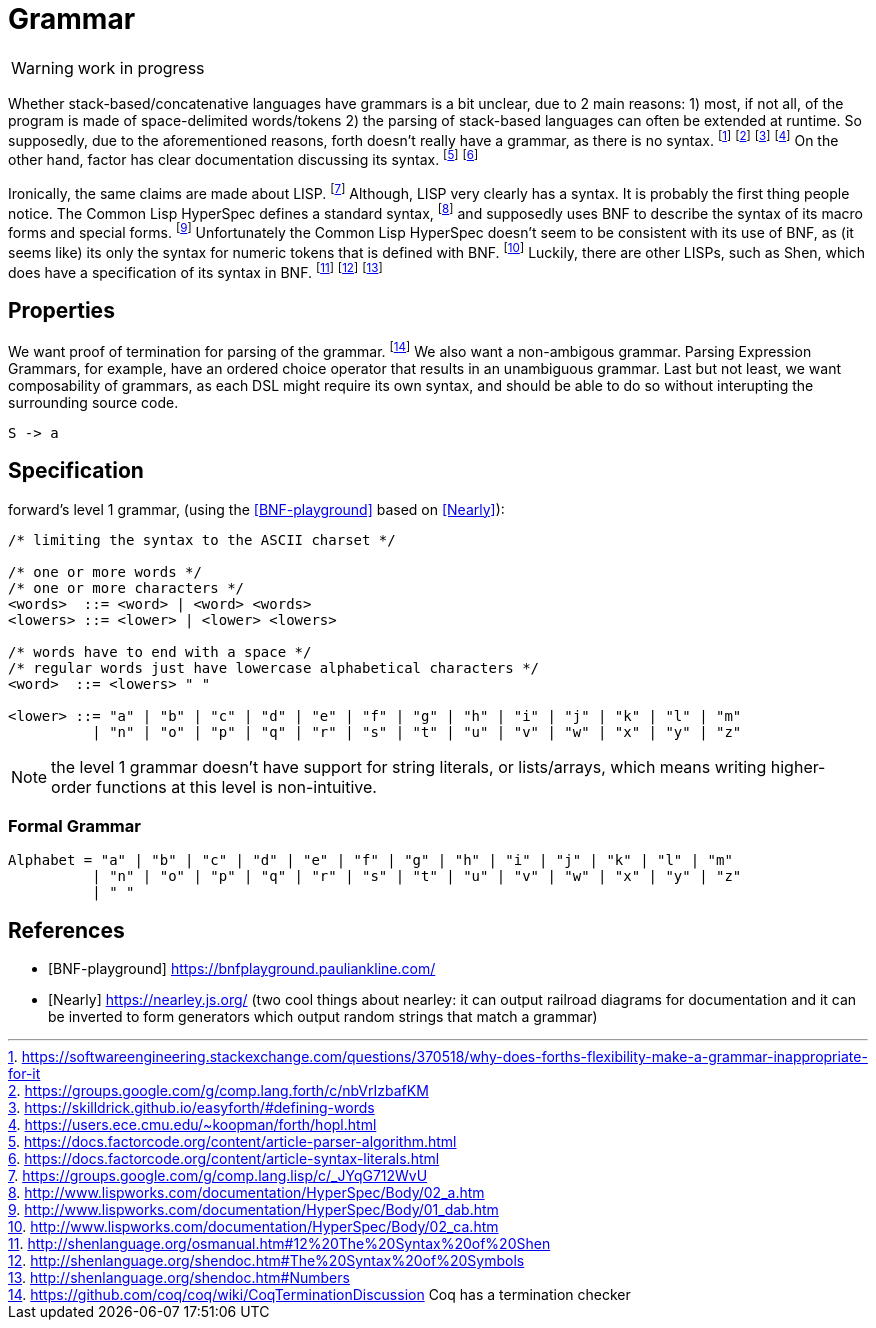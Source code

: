= Grammar

WARNING: work in progress

Whether stack-based/concatenative languages have grammars is a bit unclear, due to 2 main reasons:
1) most, if not all, of the program is made of space-delimited words/tokens
2) the parsing of stack-based languages can often be extended at runtime. 
So supposedly, due to the aforementioned reasons, forth doesn't really have a grammar, as there is no syntax.
  footnote:[https://softwareengineering.stackexchange.com/questions/370518/why-does-forths-flexibility-make-a-grammar-inappropriate-for-it]
  footnote:[https://groups.google.com/g/comp.lang.forth/c/nbVrIzbafKM]
  footnote:[https://skilldrick.github.io/easyforth/#defining-words]
  footnote:[https://users.ece.cmu.edu/~koopman/forth/hopl.html]
On the other hand, factor has clear documentation discussing its syntax.
  footnote:[https://docs.factorcode.org/content/article-parser-algorithm.html]
  footnote:[https://docs.factorcode.org/content/article-syntax-literals.html]

Ironically, the same claims are made about LISP.
  footnote:[https://groups.google.com/g/comp.lang.lisp/c/_JYqG712WvU]
Although, LISP very clearly has a syntax. It is probably the first thing people notice.
The Common Lisp HyperSpec defines a standard syntax,
  footnote:[http://www.lispworks.com/documentation/HyperSpec/Body/02_a.htm]
and supposedly uses BNF to describe the syntax of its macro forms and special forms.
  footnote:[http://www.lispworks.com/documentation/HyperSpec/Body/01_dab.htm]
Unfortunately the Common Lisp HyperSpec doesn't seem to be consistent with its use of BNF,
as (it seems like) its only the syntax for numeric tokens that is defined with BNF.
  footnote:[http://www.lispworks.com/documentation/HyperSpec/Body/02_ca.htm]
Luckily, there are other LISPs, such as Shen, which does have a specification of its syntax in BNF.
  footnote:[http://shenlanguage.org/osmanual.htm#12%20The%20Syntax%20of%20Shen]
  footnote:[http://shenlanguage.org/shendoc.htm#The%20Syntax%20of%20Symbols]
  footnote:[http://shenlanguage.org/shendoc.htm#Numbers]

== Properties
We want proof of termination for parsing of the grammar.
  footnote:[https://github.com/coq/coq/wiki/CoqTerminationDiscussion
  Coq has a termination checker]
We also want a non-ambigous grammar.
Parsing Expression Grammars, for example, have an ordered choice operator that results in an unambiguous grammar.
Last but not least, we want composability of grammars,
as each DSL might require its own syntax, and should be able to do so without interupting the surrounding source code.

[source,math]
----
S -> a
----

== Specification
forward's level 1 grammar, (using the <<BNF-playground>> based on <<Nearly>>):


[source,bnf]
----
/* limiting the syntax to the ASCII charset */

/* one or more words */
/* one or more characters */
<words>  ::= <word> | <word> <words>
<lowers> ::= <lower> | <lower> <lowers>

/* words have to end with a space */
/* regular words just have lowercase alphabetical characters */
<word>  ::= <lowers> " "

<lower> ::= "a" | "b" | "c" | "d" | "e" | "f" | "g" | "h" | "i" | "j" | "k" | "l" | "m"
          | "n" | "o" | "p" | "q" | "r" | "s" | "t" | "u" | "v" | "w" | "x" | "y" | "z"
----

NOTE: the level 1 grammar doesn't have support for string literals, or lists/arrays,
which means writing higher-order functions at this level is non-intuitive.

=== Formal Grammar

[source,math]
----
Alphabet = "a" | "b" | "c" | "d" | "e" | "f" | "g" | "h" | "i" | "j" | "k" | "l" | "m"
          | "n" | "o" | "p" | "q" | "r" | "s" | "t" | "u" | "v" | "w" | "x" | "y" | "z"
          | " "
----


[bibliography]
== References

* [[[BNF-playground]]] https://bnfplayground.pauliankline.com/
* [[[Nearly]]] https://nearley.js.org/ (two cool things about nearley: it can output railroad diagrams for documentation and it can be inverted to form generators which output random strings that match a grammar)


